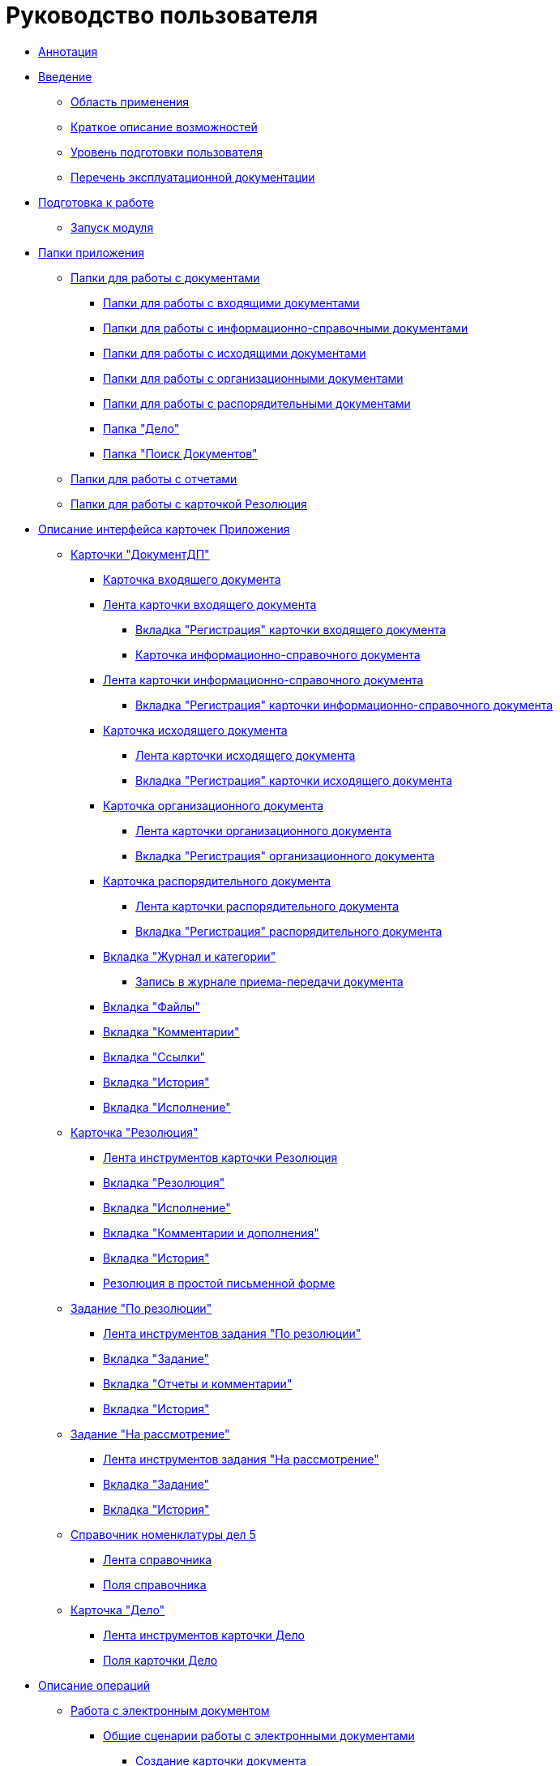 = Руководство пользователя

* xref:Annotation.adoc[Аннотация]
* xref:Introduction.adoc[Введение]
** xref:Scope.adoc[Область применения]
** xref:Capabilities.adoc[Краткое описание возможностей]
** xref:UserLevel.adoc[Уровень подготовки пользователя]
** xref:Listof_documentation.adoc[Перечень эксплуатационной документации]
* xref:Preparationfor_work.adoc[Подготовка к работе]
** xref:Application_run.adoc[Запуск модуля]
* xref:Folder_Application_OfficeWork.adoc[Папки приложения]
** xref:Navigator_folders_OWmodul_document.adoc[Папки для работы с документами]
*** xref:Folder_OfficeWork_DocInc.adoc[Папки для работы с входящими документами]
*** xref:Folder_OfficeWork_DocBackground.adoc[Папки для работы с информационно-справочными документами]
*** xref:Folder_OfficeWork_DocOut.adoc[Папки для работы с исходящими документами]
*** xref:Folder_OfficeWork_DocOrg.adoc[Папки для работы с организационными документами]
*** xref:Folder_OfficeWork_DocAdm.adoc[Папки для работы с распорядительными документами]
*** xref:Folder_OfficeWork_Case.adoc[Папка "Дело"]
*** xref:Folder_OfficeWork_SearchDoc.adoc[Папка "Поиск Документов"]
** xref:Navigator_folders_OWmodul_report.adoc[Папки для работы с отчетами]
** xref:Folder_OfficeWork_Resolution.adoc[Папки для работы с карточкой Резолюция]
* xref:Description_Fields_and_Buttons.adoc[Описание интерфейса карточек Приложения]
** xref:Card_Doc.adoc[Карточки "ДокументДП"]
*** xref:Card_DocInc.adoc[Карточка входящего документа]
*** xref:Card_DocInc_Ribbon.adoc[Лента карточки входящего документа]
**** xref:Card_DocInc_Tab_General.adoc[Вкладка "Регистрация" карточки входящего документа]
**** xref:Card_DocBackground.adoc[Карточка информационно-справочного документа]
*** xref:Card_DocBackground_Ribbon.adoc[Лента карточки информационно-справочного документа]
**** xref:Card_DocBackground_Tab_General.adoc[Вкладка "Регистрация" карточки информационно-справочного документа]
*** xref:Card_DocOut.adoc[Карточка исходящего документа]
**** xref:Card_DocOut_Ribbon.adoc[Лента карточки исходящего документа]
**** xref:Card_DocOut_Tab_General.adoc[Вкладка "Регистрация" карточки исходящего документа]
*** xref:Card_DocOrg.adoc[Карточка организационного документа]
**** xref:Card_DocOrg_Ribbon.adoc[Лента карточки организационного документа]
**** xref:Card_DocOrg_Tab_General.adoc[Вкладка "Регистрация" организационного документа]
*** xref:Card_DocAdm.adoc[Карточка распорядительного документа]
**** xref:Card_DocAdm_Ribbon.adoc[Лента карточки распорядительного документа]
**** xref:Card_DocAdm_Tab_General.adoc[Вкладка "Регистрация" распорядительного документа]
*** xref:Card_Doc_Tab_Category.adoc[Вкладка "Журнал и категории"]
**** xref:Card_Doc_Tab_CatJourn_Journal_Entry.adoc[Запись в журнале приема-передачи документа]
*** xref:Card_Doc_Tab_Files.adoc[Вкладка "Файлы"]
*** xref:Card_Doc_Tab_Comments.adoc[Вкладка "Комментарии"]
*** xref:Card_Doc_Tab_Connection.adoc[Вкладка "Ссылки"]
*** xref:Card_Doc_Tab_History.adoc[Вкладка "История"]
*** xref:Card_Doc_Tab_PerformerTask.adoc[Вкладка "Исполнение"]
** xref:Card_Resol.adoc[Карточка "Резолюция"]
*** xref:Card_Resolution_Ribbon.adoc[Лента инструментов карточки Резолюция]
*** xref:Card_Resolution_Tab_General.adoc[Вкладка "Резолюция"]
*** xref:Card_Resolution_Tab_Performer.adoc[Вкладка "Исполнение"]
*** xref:Card_Resolution_Tab_Comments.adoc[Вкладка "Комментарии и дополнения"]
*** xref:Card_Resolution_Tab_History.adoc[Вкладка "История"]
*** xref:Resolution_in_SimpleForm.adoc[Резолюция в простой письменной форме]
** xref:Cards_Task_by_Resolution.adoc[Задание "По резолюции"]
*** xref:Task_by_Resolution_Ribbon.adoc[Лента инструментов задания "По резолюции"]
*** xref:Task_by_Resolution_Tab_Task.adoc[Вкладка "Задание"]
*** xref:Task_by_Resolution_Tab_ReportComments.adoc[Вкладка "Отчеты и комментарии"]
*** xref:Task_by_Resolution_Tab_History.adoc[Вкладка "История"]
** xref:Cards_Task_for_Review.adoc[Задание "На рассмотрение"]
*** xref:Task_for_Review_Ribbon.adoc[Лента инструментов задания "На рассмотрение"]
*** xref:Task_for_Review_Tab_Task.adoc[Вкладка "Задание"]
*** xref:Task_for_Review_Tab_History.adoc[Вкладка "История"]
** xref:Ref_Rang_of_cases.adoc[Справочник номенклатуры дел 5]
*** xref:Ref_Range_of_Cases_Ribbon.adoc[Лента справочника]
*** xref:Ref_Range_of_Cases_TabGeneral.adoc[Поля справочника]
** xref:Card_Case.adoc[Карточка "Дело"]
*** xref:Card_Case_Ribbon.adoc[Лента инструментов карточки Дело]
*** xref:Card_Case_Tab_General.adoc[Поля карточки Дело]
* xref:Operations.adoc[Описание операций]
** xref:Doc_Work.adoc[Работа с электронным документом]
*** xref:Doc_Work_General.adoc[Общие сценарии работы с электронными документами]
**** xref:Doc_Card_Create.adoc[Создание карточки документа]
**** xref:Selection_Numbers_Document.adoc[Выделение номера документу]
***** xref:Number_Temporary.adoc[Выделение временного номера]
***** xref:Number_Permanent.adoc[Присвоение постоянного номера документу]
**** xref:Doc_File_Attach.adoc[Прикрепление файлов]
**** xref:Doc_Encrypting.adoc[Шифрование файлов]
**** xref:Add_Comments_Doc.adoc[Добавление комментария к документу]
**** xref:Doc_Categorization.adoc[Категоризация документа]
**** xref:Write_off_case.adoc[Прикрепление карточки документа к делу]
**** xref:Hierarchy_Associated_Cards.adoc[Установление связей между карточками]
***** xref:Doc_Link_Add.adoc[Указание связанного документа]
***** xref:Doc_Link_Create.adoc[Создание связанного документа]
****** xref:Doc_Link_Create_Button.adoc[Создание связанного документа по кнопке "Создание карточки"]
****** xref:Doc_Link_Create_Context_Menu.adoc[Создание связанной карточки документа произвольного вида]
***** xref:Viewing_Hierarchy_Cards.adoc[Просмотр иерархии связанных карточек]
**** xref:Doc_Sign.adoc[Наложение произвольной подписи]
**** xref:Doc_Sign_View.adoc[Просмотр подписей документа]
**** xref:Doc_Archive_General.adoc[Перевод документов в архив]
**** xref:File_Unload.adoc[Выгрузка и печать документа]
**** xref:Agreement_Document.adoc[Согласование документа]
***** xref:Doc_Start_Approval.adoc[Отправка документа на согласование]
***** xref:Monitoring_Agreement.adoc[Наблюдение хода согласования документа]
****** xref:View_Log_Approval.adoc[Просмотр журнала согласования]
****** xref:View_List_Approval.adoc[Просмотр листа согласования]
****** xref:Management_Approvals_for_Document.adoc[Просмотр карточки Согласование. Управление активным согласованием]
**** xref:Doc_Signing.adoc[Фиксация факта подписания документа без предварительного согласования]
**** xref:Doc_CreateTasks.adoc[Создание заданий На исполнение и групп заданий по документу]
**** xref:Sending_to_Familiarize.adoc[Рассылка документа на ознакомление]
**** xref:Sending_for_Consideration.adoc[Отправка документа на рассмотрение]
**** xref:Doc_Consideration_of_Doc.adoc[Рассмотрение документа должностным лицом]
***** xref:Task_Take_Consideration_Head_is_Offline.adoc[Рассмотрение документа должностным лицом, не работающим в СЭД]
**** xref:Acceptance_Transfer_of_Documents.adoc[Прием-передача документа]
**** xref:StatementonControl.adoc[Контроль исполняемого документа]
***** xref:Statement_on_Control.adoc[Постановка документа на контроль]
***** xref:Work_Controller.adoc[Работа контролера документа]
***** xref:Transfer_to_State_Executed.adoc[Перевод документа в состояние "Исполнен"]
***** xref:Removal_from_Control.adoc[Снятие документа с контроля]
**** xref:Doc_Send.adoc[Отправка документа пользователю {dv}]
***** xref:Doc_Mail.adoc[Отправка письмом]
*** xref:Doc_Inc_Work.adoc[Работа с входящим документом]
**** xref:Selection_of_Recipients_Inc.adoc[Выбор адресатов и получателей]
*** xref:Doc_Out_Work.adoc[Работа с исходящим документом]
**** xref:Selection_of_Recipients_Out.adoc[Выбор получателей исходящего документа]
**** xref:Out_Doc_Send.adoc[Отправка документа адресатам]
**** xref:Doc_Out_Work_Printing_an_Envelope.adoc[Печать конвертов и файлов исходящего документа]
**** xref:Doc_Out_Print_Registry_Mailings.adoc[Формирование и печать реестра почтовых отправлений]
*** xref:Doc_Background_Work.adoc[Работа с информационно-справочным документом]
*** xref:Doc_Org_Work.adoc[Работа с организационным документом]
*** xref:Doc_Adm_Work.adoc[Работа с распорядительным документом]
** xref:Work_Resol.adoc[Создание и управление резолюцией]
*** xref:Card_Resol_Interface.adoc[Интерфейс карточки "Резолюция" в различных состояниях]
*** xref:Preparation_Resolution.adoc[Подготовка резолюции]
**** xref:Creat_Resolution.adoc[Создание карточки резолюции]
***** xref:Creat_Initiative_Resol.adoc[Создание инициативной резолюции]
***** xref:Create_Resolition_of_Template.adoc[Создание резолюции по шаблону]
***** xref:Creation_Resolution_of_Cards_DocAdm.adoc[Создание резолюции из карточки документа]
**** xref:Schedule_Resolution.adoc[Заполнение полей карточки резолюции]
***** xref:Add_Registration_Data.adoc[Указание общих данных резолюции]
***** xref:Add_Executive_Resolution.adoc[Формирование пункта резолюции]
****** xref:Task_create_performer.adoc[Выбор исполнителя пункта резолюции]
******* xref:Task_performer_select_from_guide.adoc[Выбор исполнителя задания из Справочника сотрудников]
******* xref:Task_performer_select_quick_search.adoc[Выбор исполнителя с помощью быстрого поиска]
******* xref:Task_performer_select_from_list.adoc[Выбор исполнителя из сформированного списка]
****** xref:Setting_control.adoc[Постановка пункта резолюции на контроль]
***** xref:Attach_DocFile_to_Resol.adoc[Прикрепление файлов и документов к карточке резолюции]
*** xref:Sent_Resolution_for_Approval.adoc[Отправка резолюции на утверждение]
*** xref:Sent_Resolution_for_Revision.adoc[Отправка резолюции на доработку]
*** xref:Sent_Resolution_for_Execution.adoc[Отправка резолюции на исполнение]
*** xref:Tree_Resolution.adoc[Дерево резолюций]
**** xref:Management_Tree_Resolutions.adoc[Управление Деревом резолюций из контекстного меню]
**** xref:State_Tree_Node_Resolutions.adoc[Индикаторы состояния узла дерева резолюций]
*** xref:Edit_Resolution.adoc[Управление запущенной резолюцией]
**** xref:Review_of_Resolution.adoc[Отзыв резолюции]
**** xref:Forced_Finish.adoc[Принудительное завершение резолюции]
**** xref:Edit_Text_Resolution.adoc[Изменение текста поручения резолюции]
**** xref:Change_Performer_Task.adoc[Смена исполнителя задания]
**** xref:Postponement_of_Execution.adoc[Перенос сроков исполнения]
**** xref:Edit_Control_Resolution.adoc[Изменение контроля исполнения резолюции]
*** xref:Control_Fulfil_Resolution.adoc[Контроль исполнения резолюции]
**** xref:Task_Fulfil_Progress.adoc[Контроль хода исполнения]
**** xref:Task_Approve.adoc[Выполнение приёмки задания]
***** xref:Acceptance_of_Organization.adoc[Приемка организации]
***** xref:Acceptance_Subdivision.adoc[Приемка подразделения]
** xref:Task_Work.adoc[Работа с заданиями]
*** xref:Task_Take.adoc[Получение задания исполнителем и порядок работы с ним]
**** xref:Task_Take_Performance.adoc[Порядок работы с заданием "На исполнение"]
**** xref:Task_Take_Familiarize.adoc[Порядок работы с заданием "На ознакомление"]
**** xref:Task_Take_Resolution.adoc[Порядок работы с заданием "По резолюции"]
***** xref:Task_get_responsible_performer.adoc[Получение заданий Ответственным исполнителем]
***** xref:Task_Create_SubResolution.adoc[Создание резолюции из карточки задания "По резолюции"]
**** xref:Task_Take_Consideration.adoc[Порядок работы с заданием "На рассмотрение"]
***** xref:Print_Resolution_Blank.adoc[Печать бланка резолюции]
***** xref:Task_Create_Resolution.adoc[Создание резолюции из карточки задания "На рассмотрение"]
*** xref:Task_Fulfil.adoc[Действия в ходе исполнения задания]
**** xref:Task_TakeInWork.adoc[Взятие в работу]
**** xref:Task_Delegate.adoc[Делегирование]
**** xref:Task_Fulfil_Fix.adoc[Добавление отчетов, комментариев, документов во исполнение]
***** xref:Add_Comments_Task.adoc[Добавление комментария к заданию]
***** xref:Add_Reports.adoc[Прикрепление документа во исполнение]
****** xref:Add_Reports_New_Doc.adoc[Прикрепление файла из файловой системы]
****** xref:Add_Report_Existing_Doc.adoc[Прикрепление существующей карточки документа]
****** xref:Add_Reports_Copy_Doc.adoc[Копирование документов во исполнение из задания дочерней резолюции]
****** xref:Add_Reports_Delet_Doc.adoc[Удаление документов во исполнение]
***** xref:Attach_Report_Task.adoc[Прикрепление отчета к карточке задания]
**** xref:Setting_Reminders.adoc[Установка напоминания о задании]
**** xref:Task_Familiarization_with_Documents.adoc[Просмотр приложенного к заданию документа]
*** xref:Task_Reject.adoc[Отказ от исполнения]
*** xref:Task_Deputy_Work.adoc[Работа заместителя с заданиями замещаемого]
*** xref:Task_Finish.adoc[Завершение задания]
** xref:Work_Ref_Cases.adoc[Создание и ведение номенклатуры дел]
*** xref:Organization_Range_of_cases_Year.adoc[Формирование номенклатуры дел на год]
**** xref:Create_Range_of_cases.adoc[Создание номенклатуры дел на год]
***** xref:Create_New_Range_of_cases.adoc[Создание новой номенклатуры дел]
***** xref:Create_Copy_Range_of_cases.adoc[Копирование номенклатуры]
**** xref:Edit_Year.adoc[Изменение года номенклатуры]
**** xref:Del_Section.adoc[Удаление номенклатуры дел]
**** xref:Organisation_Section_Range_of_cases.adoc[Формирование разделов номенклатуры]
***** xref:Add_Section.adoc[Добавление нового раздела номенклатуры]
***** xref:Rename_section.adoc[Переименование раздела номенклатуры]
***** xref:Del_Rang_of_cases.adoc[Удаление раздела номенклатуры дел]
**** xref:Work_of_Case.adoc[Формирование набора дел]
***** xref:State_machine_Card_Case.adoc[Жизненный цикл дела]
***** xref:Creat_New_Cases.adoc[Создание нового дела]
***** xref:Edit_Card_Case.adoc[Редактирование записи о деле]
***** xref:Del_Card_Case.adoc[Удаление дела]
*** xref:Ratification_Rang_of_cases.adoc[Утверждение номенклатуры дел]
*** xref:Print_Rang_of_cases.adoc[Печать номенклатуры дел на год]
*** xref:Close_Range_of_cases.adoc[Закрытие номенклатуры дел]
*** xref:Search_Range_of_cases.adoc[Поиск в Справочнике номенклатуры дел]
**** xref:Search_Section_of_Ref_Rang.adoc[Поиск раздела]
**** xref:Search_Case.adoc[Поиск дела]
* xref:Abbreviations.adoc[Перечень принятых сокращений]
* xref:Terms.adoc[Перечень терминов и их определений]
